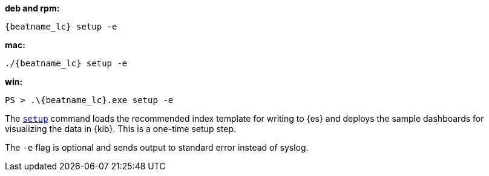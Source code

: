 --
*deb and rpm:*

["source","sh",subs="attributes"]
----
{beatname_lc} setup -e
----

*mac:*

["source","sh",subs="attributes"]
----
./{beatname_lc} setup -e
----

*win:*

["source","sh",subs="attributes"]
----
PS > .{backslash}{beatname_lc}.exe setup -e
----

The <<setup-command,`setup`>> command loads the recommended index template for
writing to {es} and deploys the sample dashboards for visualizing the
data in {kib}. This is a one-time setup step. 

The `-e` flag is optional and sends output to standard error instead of syslog.
--